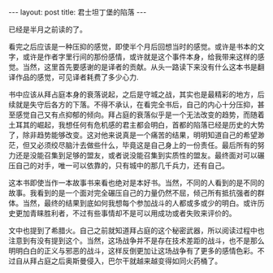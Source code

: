 #+BEGIN_HTML
---
layout: post
title: 君士坦丁堡的陷落
---
#+END_HTML

已经是半月之前读的了。

看完之后应该是一种压抑的感觉，即使半个月后回想当时的感觉。或许是书本的文字，或许是作者字里行间的那份感情，或许就是这个事件本身，给我带来这样的感觉。当然，这里首先要感谢的是译者的贡献。从头一路读下来没有什么这本书是翻译作品的感觉，可见译者耗费了多少心力.

书中应该从拜占庭本身的衰落说起，之后是守城之战，其实也是最精彩的地方，后续就是失守后各方的下落。不得不承认，在看完全书后，自己的内心十分压抑，甚至感觉自己又有点抑郁的倾向。拜占庭的衰落似乎是一个无法改变的趋势，而随着土耳其的崛起，我想任何有危机感的君主都会明白，首都的陷落已经是历史的大势了，除非趋势能够改变。这对他来说真是一个痛苦的结果，明明知道自己的希望渺茫，但又必须绞尽脑汁去做些什么，毕竟这是自己身上的一份责任。最后所有的努力还是没能召集到足够的盟友，或者说没能召集到实质性的盟友。最终面对可以碾压自己的对手，唯一可以依靠的，只有城中的那几千兵力，还有自己。

这本书即使当作一本故事书来看也绝对是本好书。当然，不同的人看到的是不同的故事。我看到的是一个面对完全碾压自己的力量仍然不屈，倾己所有抵抗强者的群体。当然，最终的结果到底如何我想每个参加战斗的人都或多或少的明白。或许历史更加青睐胜利者，不过有些事情却不是可以用成功或者失败来评价的。

文中也提到了希腊火。自己之前就知道拜占庭的这个秘密武器，所以阅读过程中也注意到有没有提到这个。当然，这场战争并不是存在技术差距的战斗，也不是那么明明白白的正义与邪恶的战斗，这样反倒更加让这场战争有了更多的感情色彩。不过自从拜占庭之后奥斯曼侵入，巴尔干就越来越变得如同火药桶了。
